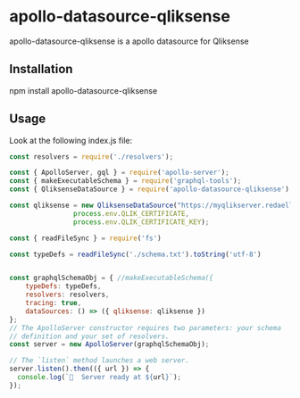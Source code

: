 * apollo-datasource-qliksense

  apollo-datasource-qliksense is a apollo datasource for Qliksense


** Installation

   npm install apollo-datasource-qliksense

** Usage

Look at the following index.js file:

#+BEGIN_SRC javascript
const resolvers = require('./resolvers');

const { ApolloServer, gql } = require('apollo-server');
const { makeExecutableSchema } = require('graphql-tools');
const { QliksenseDataSource } = require('apollo-datasource-qliksense');

const qliksense = new QliksenseDataSource("https://myqlikserver.redaelli.org:4242",
				process.env.QLIK_CERTIFICATE,
				process.env.QLIK_CERTIFICATE_KEY);

const { readFileSync } = require('fs')

const typeDefs = readFileSync('./schema.txt').toString('utf-8')


const graphqlSchemaObj = { //makeExecutableSchema({
    typeDefs: typeDefs,
    resolvers: resolvers,
    tracing: true,
    dataSources: () => ({ qliksense: qliksense })
};
// The ApolloServer constructor requires two parameters: your schema
// definition and your set of resolvers.
const server = new ApolloServer(graphqlSchemaObj);

// The `listen` method launches a web server.
server.listen().then(({ url }) => {
  console.log(`🚀  Server ready at ${url}`);
});
#+END_SRC
